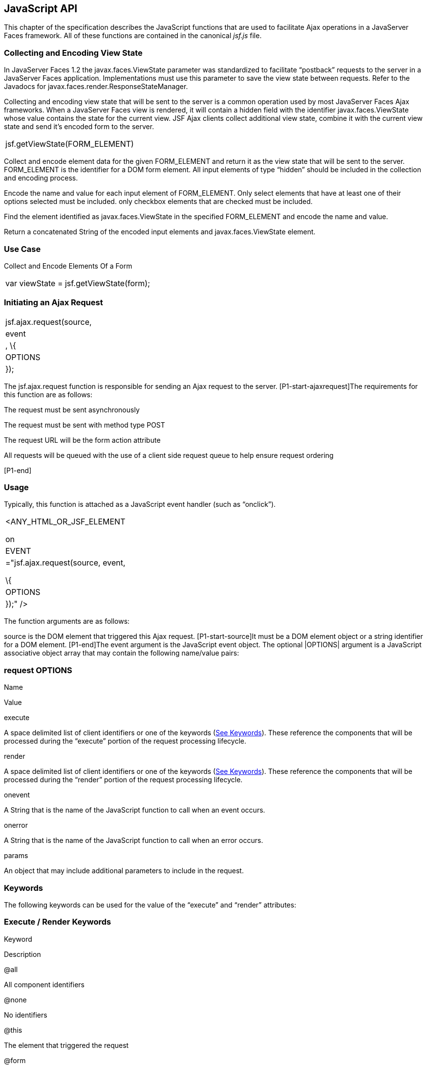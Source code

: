 [[a6841]]
== JavaScript API

This chapter of the specification describes
the JavaScript functions that are used to facilitate Ajax operations in
a JavaServer Faces framework. All of these functions are contained in
the canonical _jsf.js_ file.

[[a6844]]
=== Collecting and Encoding View State

In JavaServer Faces 1.2 the
javax.faces.ViewState parameter was standardized to facilitate
“postback” requests to the server in a JavaServer Faces application.
Implementations must use this parameter to save the view state between
requests. Refer to the Javadocs for
javax.faces.render.ResponseStateManager.

Collecting and encoding view state that will
be sent to the server is a common operation used by most JavaServer
Faces Ajax frameworks. When a JavaServer Faces view is rendered, it will
contain a hidden field with the identifier javax.faces.ViewState whose
value contains the state for the current view. JSF Ajax clients collect
additional view state, combine it with the current view state and send
it’s encoded form to the server.

[width="100%",cols="100%",]
|===
|jsf.getViewState(FORM_ELEMENT)
|===

Collect and encode element data for the given
FORM_ELEMENT and return it as the view state that will be sent to the
server. FORM_ELEMENT is the identifier for a DOM form element. All input
elements of type “hidden” should be included in the collection and
encoding process.

Encode the name and value for each input
element of FORM_ELEMENT. Only select elements that have at least one of
their options selected must be included. only checkbox elements that are
checked must be included.

Find the element identified as
javax.faces.ViewState in the specified FORM_ELEMENT and encode the name
and value.

Return a concatenated String of the encoded
input elements and javax.faces.ViewState element.

=== [[a6852]]Use Case

Collect and Encode Elements Of a Form

[width="100%",cols="100%",]
|===
|var viewState = jsf.getViewState(form);
|===


[[a6856]]
=== Initiating an Ajax Request

[width="100%",cols="100%",]
|===
|jsf.ajax.request(source, |event|, \{
|OPTIONS| });
|===

The jsf.ajax.request function is responsible
for sending an Ajax request to the server. [P1-start-ajaxrequest]The
requirements for this function are as follows:

The request must be sent asynchronously

The request must be sent with method type
POST

The request URL will be the form action
attribute

All requests will be queued with the use of a
client side request queue to help ensure request ordering

{empty}[P1-end]

=== [[a6864]]Usage

Typically, this function is attached as a
JavaScript event handler (such as “onclick”).

[width="100%",cols="100%",]
|===
a|
<ANY_HTML_OR_JSF_ELEMENT

on|EVENT|="jsf.ajax.request(source, event,

\{ |OPTIONS| });" />

|===

The function arguments are as follows:

source is the DOM element that triggered this
Ajax request. [P1-start-source]It must be a DOM element object or a
string identifier for a DOM element. [P1-end]The event argument is the
JavaScript event object. The optional |OPTIONS| argument is a JavaScript
associative object array that may contain the following name/value
pairs:

=== [[a6871]]request OPTIONS

Name

Value

execute

A space delimited list of client identifiers
or one of the keywords (link:JSF.html#a6884[See Keywords]).
These reference the components that will be processed during the
“execute” portion of the request processing lifecycle.

render

A space delimited list of client identifiers
or one of the keywords (link:JSF.html#a6884[See Keywords]).
These reference the components that will be processed during the
“render” portion of the request processing lifecycle.

onevent

A String that is the name of the JavaScript
function to call when an event occurs.

onerror

A String that is the name of the JavaScript
function to call when an error occurs.

params

An object that may include additional
parameters to include in the request.

=== [[a6884]]Keywords

The following keywords can be used for the
value of the “execute” and “render” attributes:

=== Execute / Render Keywords

Keyword

Description

@all

All component identifiers

@none

No identifiers

@this

The element that triggered the request

@form

The enclosing form

=== [[a6897]]Default Values

Values for the execute and render attributes
are not required. When using the JavaScript API, the default values for
execute is @this. The default value for render is @none.

[width="100%",cols="100%",]
|===
a|
<h:commandButton id=”button1” value=”submit”>

onclick="jsf.ajax.request(this,event);" />

is the same as:

<h:commandButton id=”button1” value=”submit”>

onclick="jsf.ajax.request(this,event,

\{execute:’@this’,render:’@this’});" />

|===

[width="100%",cols="100%",]
|===
a|
<h:commandButton id=”button1” value=”submit”>

onclick="jsf.ajax.request(this,event,
\{execute:’@this’});" />

is the same as:

<h:commandButton id=”button1” value=”submit”>

onclick="jsf.ajax.request(this,event,
\{execute:’button1’});" />

|===

Refer to link:JSF.html#UNKNOWN[See
<f:ajax>] for the default values for the execute and render attributes
when they are used with the core “<f:ajax>” tag.

=== [[a6911]]Request Sending Specifics

The mechanics of sending an Ajax request
becomes very important to promote component compatability. Even more
important, is standardizing on the post data that is sent to server
implementations, so they all can expect the same arguments.
[P1-start-ajaxrequest-send]The request header must be set with the name
Faces-Request and the value partial/ajax. Specifics of formulating post
data and sending the request must be followed as outlined in the
JavaScript documentation for the jsf.ajax.request function. The post
data arguments that must be sent are:

[width="100%",cols="50%,50%",]
|===
|Name |Value

|javax.faces.ViewState
|The value of the javax.faces.ViewState
hidden field. This is included when using the jsf.getViewState function.

|javax.faces.partial.ajax
|true

|javax.faces.source
|The identifier of the element that is the
source of this request
|===

{empty}[P1-end]

=== [[a6921]]Use Case

[width="100%",cols="100%",]
|===
a|
<h:commandbutton id="submit" value="submit"

onclick="jsf.ajax.request(this, event,

\{execute:'submit',render:'outtext'}); return
false;" />

|===

This use case assumes there is another
component in the view with the identifier outtext.


[[a7017]]
=== Processing The Ajax Response

[width="100%",cols="100%",]
|===
|jsf.ajax.response(request, context);
|===

{empty}The jsf.ajax.response function is
called when a request completes successfully. This typically means that
returned status code is >= 200 and < 300. The jsf.ajax.response function
must extract the XML response from the request argument. The XML
response is expected to follow the format that is outlined in the
JavaScript documentation for this function. The response format is an
“instruction set” telling this function how it should update the DOM.
The context argument contains properties that facilitate event and error
processing such as the source DOM element (the DOM element that
triggered the Ajax request), onevent (the event handling callback for
the request) and onerror (the error handling callback for the request).
[P1-start-ajaxresponse] The specifics details of this function’s
operation must follow the jsf.ajax.response JavaScript
documentation.[P1-end]


[[a6931]]
=== Registering Callback Functions

The JavaScript API allows you to register
callback functions for Ajax request/response event monitoring and error
handling. The event callbacks become very useful when monitoring request
connection status. The error callback provides a convenient way for
implementions to trap errors. The handling of the errors is left up to
the implementation. These callback function names can also be set using
the JavaScript API (link:JSF.html#a6871[See request
OPTIONS]), and the core <f:ajax> tag (link:JSF.html#UNKNOWN[See
<f:ajax>]).

=== [[a6933]]Request/Response Event Handling

[width="100%",cols="100%",]
|===
|jsf.ajax.addOnEvent(callback);
|===

The callback argument must be a reference to
an existing JavaScript function that will handle the events. The events
that can be handled are:

=== [[a6936]]Events

Event Name

Description

begin

Occurs immediately before the request is
sent.

complete

Occurs immediately after the request has
completed. For successful requests, this is immediately before
javax.faces.response is called. For unsuccessful requests, this is
immediately before the error handling callback is invoked.

success

Occurs immediately after jsf.ajax.response
has completed.



The callback function has access to the
following “data payload”:.

=== [[a6947]]Event Data Payload

Name

Description/Value

type

“event”

status

{empty}One of the events specified in
link:JSF.html#a6936[See Events]

source

The DOM element that triggered the Ajax
request.

responseCode

Ajax request object ‘status’
(XMLHttpRequest.status); Not present for “begin” event;

responseXML

The XML response
(XMLHttpRequest.responseXML); Not present for “begin” event;

responseText

The text response
(XMLHttpResponse.responseText) Not present for “begin” event;

=== [[a6962]]Use Case

An event listener can be installed from
JavaScript in this manner.

[width="100%",cols="100%",]
|===
a|
function statusUpdate(data) \{

 // do something with data.status or other
parts of data payload

}

...

jsf.ajax.addOnEvent(statusUpdate);



|===

An event listener can be installed from
markup in this manner.

[width="100%",cols="100%",]
|===
a|
<f:ajax ... onevent="statusUpdate" />



|===

=== [[a6973]]Error Handling

[width="100%",cols="100%",]
|===
|jsf.ajax.addOnError(callback);
|===

The callback argument must be a reference to
an existing JavaScript function that will handle errors from the server.

=== [[a6976]]Errors

Error Name

Description

httpError

request status==null or
request.status==undefined or request.status<200 or request.status >=300

serverError

The Ajax response contains an “error”
element.

malformedXML

{empty}The Ajax response does not follow the
proper format. See link:JSF.html#a7162[See XML Schema Definition
for Composite Components]

emptyResponse

There was no Ajax response from the server.

The callback function has access to the
following “data payload”:.

=== [[a6988]]Error Data Payload

Name

Description/Value

type

“error”

status

{empty}One of error names defined
link:JSF.html#a6976[See Errors]

description

Text describing the error

source

The DOM element that triggered the Ajax
request.

responseCode

Ajax request object ‘status’
(XMLHttpRequest.status);

responseXML

The XML response (XMLHttpRequest.responseXML)

responseText

The text response
(XMLHttpResponse.responseTxt)

errorName

The error name taken from the Ajax response
“error” element.

errorMessage

The error messages taken from the Ajax
response “error” element.

=== [[a7009]]Use Case

[width="100%",cols="100%",]
|===
a|
jsf.ajax.addOnError(handleError);

...

var handleError = function handleError(data)
\{

... do something with “data payload” ...

}

|===




=== Determining An Application’s Project Stage

[width="100%",cols="100%",]
|===
|jsf.getProjectStage();
|===

{empty}[P1-start-projStage]This function must
return the constant representing the current state of the running
application in a typical product development lifecycle. The returned
value must be the value returned from the server side method
javax.faces.application.Application.getProjectStage(); Refer to
link:JSF.html#a3455[See ProjectStage Property] for more details
about this property.[P1-end]

=== [[a7020]]Use Case

[width="100%",cols="100%",]
|===
a|
var projectStage =
javax.faces.Ajax.getProjectStage();

if (projectStage == “Production”) \{

.... throw exception

else if (projectStage == “Development”) \{

.... send an alert for debugging

}

|===




[[a7029]]
=== Script Chaining

[width="100%",cols="100%",]
|===
|jsf.util.chain(source, event, |<script>,
<script>,...|)
|===

This utility function invokes an arbitrary
number of scripts in sequence. If any of the scripts return false,
subsequent scripst will not be executed. The arguments are:

source - The DOM element that triggered this
Ajax request, or an id string of the element to use as the triggering
element.

event - The DOM event that triggered this
Ajax request. A value does not have to be specified for this argument.

The variable number of script arguments
follow the source and event arguments. Refer to the JavaScript API
documentation in the source for more details.



===
